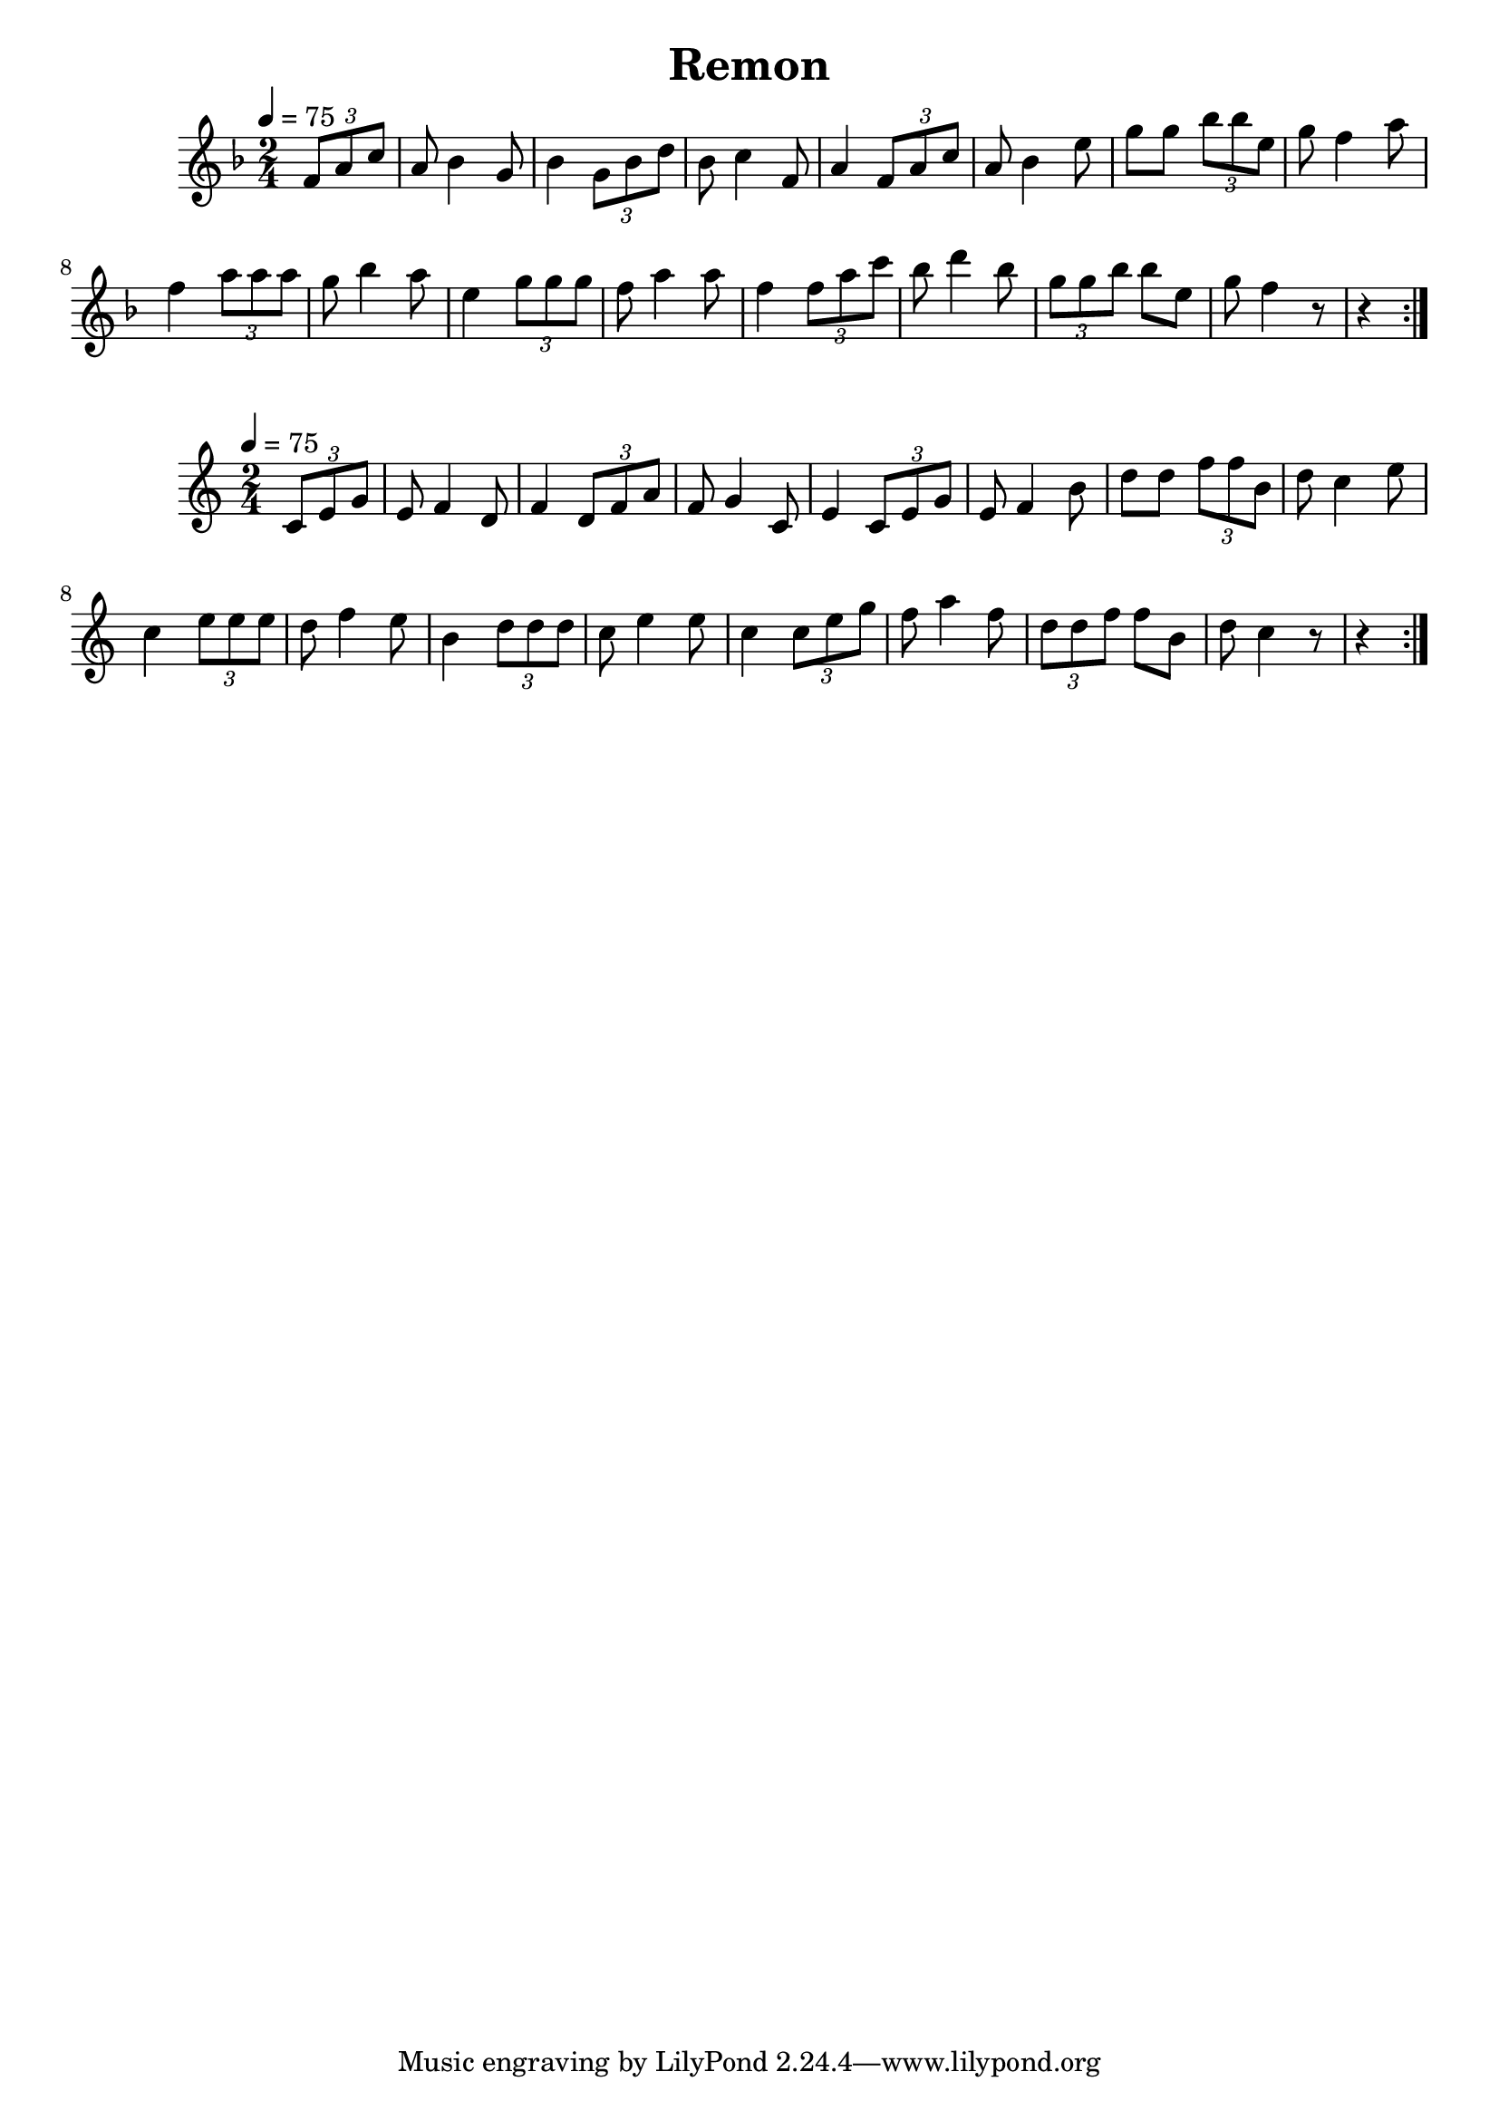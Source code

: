 \version "2.18.2"
\language "english"

% 1 1 5 5

\header {
  title = "Remon"
}

global = {
  \time 2/4
  \key f \major
  \tempo 4=75
}

melody = \relative c' {
  \global
  \partial 4
  \repeat volta 2 {
  \tuplet 3/2 {f8 a8 c8} |  
                   a8 bf4 g8 | bf4 \tuplet 3/2 {g8 bf8 d8} |
                   bf8 c4 f,8 | a4 \tuplet 3/2 {f8 a8 c8} |
                   a8 bf4 e8 | g8 g8 \tuplet 3/2 {bf8 bf8 e,8} |
                   g8 f4 a8 | f4 \tuplet 3/2 {a8 a8 a8} |
                   g8 bf4 a8 | e4 \tuplet 3/2 {g8 g8 g8} |
                   f8 a4 a8 | f4 \tuplet 3/2 {f8 a8 c8} |
                   bf8 d4 bf8 | \tuplet 3/2 {g8 g8 bf8} bf8 e,8 |
                   g8 f4 r8 | r4 }
                    
                  
  }  

words = \lyricmode {
}

\score {
  <<
    \new Staff { \melody }
    \addlyrics { \words }
  >>
  \layout { }
}

\score {
  <<
    \new Staff { \transpose f c \melody }
    \addlyrics { \words }
  >>
  \layout { }
}

\score {
  <<
    \new Staff \with{midiInstrument=violin} { \unfoldRepeats \melody }
  >>
  \midi { }
}

